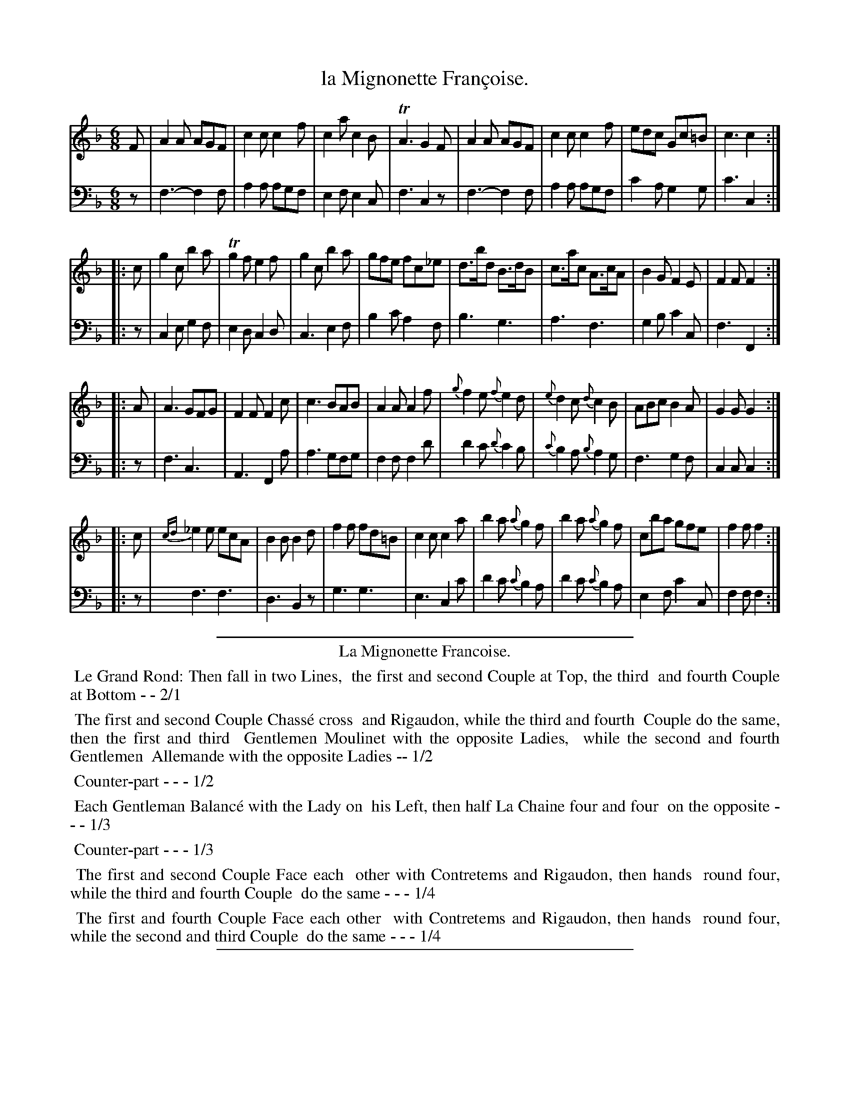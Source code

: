 X: 27
T: la Mignonette Fran\,coise.
%R: jig
Z: 2015 John Chambers <jc:trillian.mit.edu>
S: http://books.google.com/books?id=ipV0y26Vq8EC
B: Giovanni Andrea Gallini  "A New Collection of Forty-Four Cotillions" c.1755 #27
N: One spelling of "Contretems" is "Coutretems"; fixed.  The cedille is missing in the dance description; not fixed.
M: 6/8
L: 1/8
K: F
% - - - - - - - - - - - - - - - - - - - - - - - - - - - - -
% Voice 1 staff breaks arranged to fit a wider page:
V: 1
F |\
A2A AGF | c2c c2f | c2a c2B | TA3 G2F |\
A2A AGF | c2c c2f | edc Gc=B | c3 c2 :|
|: c |\
g2c b2a | Tg2f e2f | g2c b2a | gfe fc_e |\
d>bd B>dB | c>ac A>cA | B2G F2E | F2F F2 :|
|: A |\
A3 GFG | F2F F2c | c3 BAB | A2A A2f |\
{g}f2e {f}e2d | {e}d2c {d}c2B | ABc B2A | G2G G2 :|
|: c |\
{cd}_e2e ecA | B2B B2d | f2f fd=B | c2c c2a |\
b2a {a}g2f | b2a {a}g2f | cba gfe | f2f f2 :|
% - - - - - - - - - - - - - - - - - - - - - - - - - - - - -
% Voice 2 preserves the original staff layout:
V: 2 clef=bass middle=d
z |\
f3- f2f | a2a agf | e2f e2c | f3 c2z |
f3- f2f | a2a agf | c'2a g2g | c'3 c2 :||: z | c2e g2f | e2d c2d |
c3 e2f | b2c' a2f | b3 g3 | a3 f3 | g2b c'2c | f3 F2 :||:
z | f3 c3 | A3 F2a | a3 gfg | f2f f2d' | d'2c' {d'}c'2b |
{c'}b2a {b}a2g | f3 g2f | c2c c2 :||: z | f3 f3 | d3 B2z | g3 g3 |
e3 c2c' | d'2c' {c'}b2a | d'2c' {c'}b2a | e2f c'2c | f2f f2 :|
% - - - - - - - - - - Dance description - - - - - - - - - -
%%sep 1 1 400
%%center La Mignonette Francoise.
%%begintext align
%%   Le Grand Rond: Then fall in two Lines,
%% the first and second Couple at Top, the third
%% and fourth Couple at Bottom - - 2/1
%%endtext
%%begintext align
%%   The first and second Couple Chass\'e cross
%% and Rigaudon, while the third and fourth
%% Couple do the same, then the first and third
%% Gentlemen Moulinet with the opposite Ladies,
%% while the second and fourth Gentlemen 
%% Allemande with the opposite Ladies -- 1/2
%%endtext
%%begintext align
%%   Counter-part - - - 1/2
%%endtext
%%begintext align
%%   Each Gentleman Balanc\'e with the Lady on
%% his Left, then half La Chaine four and four
%% on the opposite - - - 1/3
%%endtext
%%begintext align
%%   Counter-part - - - 1/3
%%endtext
%%begintext align
%%   The first and second Couple Face each
%% other with Contretems and Rigaudon, then hands
%% round four, while the third and fourth Couple
%% do the same - - - 1/4
%%endtext
%%begintext align
%%   The first and fourth Couple Face each other
%% with Contretems and Rigaudon, then hands
%% round four, while the second and third Couple
%% do the same - - - 1/4
%%endtext
%%sep 1 1 400
